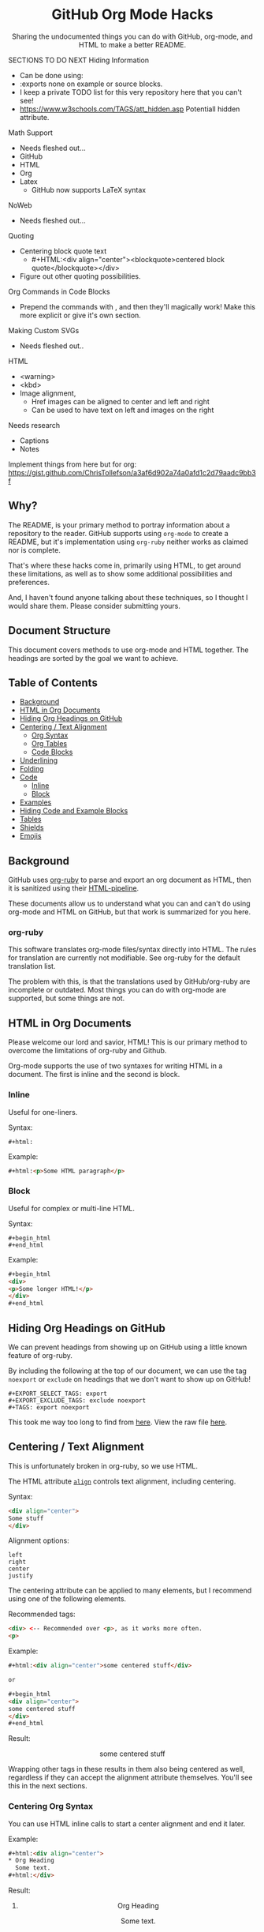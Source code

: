 #+html:<h1 align="center">GitHub Org Mode Hacks</h1>
#+html: <p align="center"><a href="https://orgmode.org"><img src="https://img.shields.io/badge/Org-Document-%2377aa99?style=flat-square&logo=org&logoColor=white"> </a><a href="https://www.gnu.org/software/emacs/"><img src="https://img.shields.io/badge/Made_with-Emacs-blueviolet.svg?style=flat-square&logo=GNU%20Emacs&logoColor=white"></a></p>

#+html:<div align="center">
Sharing the undocumented things you can do with GitHub, org-mode, and HTML to make a better README.
#+HTML:</div>

#+begin_example :exports none
SECTIONS TO DO NEXT
Hiding Information
- Can be done using:
- :exports none on example or source blocks.
- I keep a private TODO list for this very repository here that you can't see!
- https://www.w3schools.com/TAGS/att_hidden.asp Potentiall hidden attribute.

Math Support
- Needs fleshed out...
- GitHub
- HTML
- Org
- Latex
  - GitHub now supports LaTeX syntax

NoWeb
- Needs fleshed out...

Quoting
- Centering block quote text
  - #+HTML:<div align="center"><blockquote>centered block quote</blockquote></div>
- Figure out other quoting possibilities.

Org Commands in Code Blocks
- Prepend the commands with , and then they'll magically work! Make this more explicit or give it's own section.

Making Custom SVGs
- Needs fleshed out..

HTML
- <warning>
- <kbd>
- Image alignment,
  - Href images can be aligned to center and left and right
  - Can be used to have text on left and images on the right

Needs research
- Captions
- Notes

Implement things from here but for org:
https://gist.github.com/ChrisTollefson/a3af6d902a74a0afd1c2d79aadc9bb3f
#+end_example

** Why?
The README, is your primary method to portray information about a repository to the reader. GitHub supports using =org-mode= to create a README, but it's implementation using =org-ruby= neither works as claimed nor is complete.

That's where these hacks come in, primarily using HTML, to get around these limitations, as well as to show some additional possibilities and preferences.

And, I haven't found anyone talking about these techniques, so I thought I would share them. Please consider submitting yours.
** Document Structure
This document covers methods to use org-mode and HTML together. The headings are sorted by the goal we want to achieve.

** Table of Contents
- [[#background][Background]]
- [[#html-in-org-documents][HTML in Org Documents]]
- [[#hiding-org-headings-on-github][Hiding Org Headings on GitHub]]
- [[#centering--text-alignment][Centering / Text Alignment]]
  - [[#centering-org-syntax][Org Syntax]]
  - [[#centering-org-tables][Org Tables]]
  - [[#centering-code-blocks][Code Blocks]]
- [[#underlining-1][Underlining]]
- [[#folding-1][Folding]]
- [[#code][Code]]
  - [[#inline-1][Inline]]
  - [[#block-1][Block]]
- [[#examples][Examples]]
- [[#hiding-code-and-example-blocks][Hiding Code and Example Blocks]]
- [[#tables][Tables]]
- [[#shields][Shields]]
- [[#emojis][Emojis]]

** Background
GitHub uses [[https://github.com/wallyqs/org-ruby][org-ruby]] to parse and export an org document as HTML, then it is sanitized using their [[https://github.com/gjtorikian/html-pipeline/blob/main/lib/html/pipeline/sanitization_filter.rb][HTML-pipeline]].

These documents allow us to understand what you can and can't do using org-mode and HTML on GitHub, but that work is summarized for you here.
*** org-ruby
This software translates org-mode files/syntax directly into HTML. The rules for translation are currently not modifiable. See org-ruby for the default translation list.

The problem with this, is that the translations used by GitHub/org-ruby are incomplete or outdated. Most things you can do with org-mode are supported, but some things are not.

** HTML in Org Documents

Please welcome our lord and savior, HTML! This is our primary method to overcome the limitations of org-ruby and Github.

Org-mode supports the use of two syntaxes for writing HTML in a document. The first is inline and the second is block.

*** Inline
Useful for one-liners.

Syntax:
#+begin_src
#+html:
#+end_src

Example:
#+begin_src html
#+html:<p>Some HTML paragraph</p>
#+end_src

*** Block
Useful for complex or multi-line HTML.

Syntax:
#+begin_example
#+begin_html
#+end_html
#+end_example

Example:
#+begin_src html
#+begin_html
<div>
<p>Some longer HTML!</p>
</div>
#+end_html
#+end_src

** Hiding Org Headings on GitHub

We can prevent headings from showing up on GitHub using a little known feature of org-ruby.

By including the following at the top of our document, we can use the tag =noexport= or =exclude= on headings that we don't want to show up on GitHub!

#+begin_example
#+EXPORT_SELECT_TAGS: export
#+EXPORT_EXCLUDE_TAGS: exclude noexport
#+TAGS: export noexport
#+end_example

This took me way too long to find from [[https://github.com/wallyqs/org-ruby/blob/master/spec/html_examples/export-tags.org][here]]. View the raw file [[https://raw.githubusercontent.com/wallyqs/org-ruby/master/spec/html_examples/export-tags.org][here]].

** Centering / Text Alignment
This is unfortunately broken in org-ruby, so we use HTML.

#+html:<p>The HTML attribute <code><a href="https://www.geeksforgeeks.org/html-align-attribute/">align</a></code> controls text alignment, including centering.</p>

Syntax:
#+begin_src html
<div align="center">
Some stuff
</div>
#+end_src

Alignment options:
#+begin_example
left
right
center
justify
#+end_example

The centering attribute can be applied to many elements, but I recommend using one of the following elements.

Recommended tags:
#+begin_src html
<div> <-- Recommended over <p>, as it works more often.
<p>
#+end_src

Example:
#+begin_src html
#+html:<div align="center">some centered stuff</div>

or

#+begin_html
<div align="center">
some centered stuff
</div>
#+end_html
#+end_src

Result:
#+html:<div align="center"><p>some centered stuff</p></div>

Wrapping other tags in these results in them also being centered as well, regardless if they can accept the alignment attribute themselves. You'll see this in the next sections.

*** Centering Org Syntax
You can use HTML inline calls to start a center alignment and end it later.

Example:
#+begin_src html
#+html:<div align="center">
,* Org Heading
  Some text.
#+html:</div>
#+end_src

Result:
#+html:<div align="center">
**** Org Heading
Some text.
#+html:</div>
*** Centering Org Tables
Centering org syntax includes the centering of org-tables.

Example:
#+begin_src html
#+html:<div align="center">
| org | table |
| foo | bar   |
#+html:</div>
#+end_src

Result:
#+html:<div align="center">
| org | table |
| foo | bar   |
#+html:</div>

*** Centering Code Blocks
It's also possible to center the text inside of a code block, not the block itself.

This is useful for posting ASCII art to your README.

Just use the div centering syntax on a code block, like in the previous example.

Syntax:
#+begin_src html
,#+html:<div align="center">
,#+begin_src
ASCII Art
,#+end_src
,#+html:</div>
#+end_src

Example:
#+html:<div align="center">
#+begin_src
 /~~~\/~~\/~~~\/~~~\/~~\/~~~\                    /~~~\/~~\/~~~\/~~~\/~~\/~~~\
 | /\/ /\/ /\ || /\/ /\/ /\ |                    | /\ \/\ \/\ || /\ \/\ \/\ |
 \ \/ /\/ /\/ /\ \/ /\/ /\/ /                    \ \/\ \/\ \/ /\ \/\ \/\ \/ /
  \ \/\ \/\ \/  \ \/\ \/\ \/                      \/ /\/ /\/ /  \/ /\/ /\/ /
,_/\ \/\ \/\ \__/\ \/\ \/\ \______________________/ /\/ /\/ /\__/ /\/ /\/ /\_,
(__/\__/\__/\____/\__/\__/\________________________/\__/\__/\____/\__/\__/\__)
#+end_src
#+html:</div>

** Underlining
#+html:<p>Github honors the <code><a href="https://www.w3schools.com/TAGs/tag_ins.asp">insert</a></code> tag for underlining. Even though it's not specifically for underlining, it gets the job done.</p>

Syntax:
#+begin_src html
<ins>
</ins>
#+end_src

Example:
#+begin_src html
,#+html:<ins>some underlined text</ins>

or

,#+begin_html
<ins>
some underlined text
</ins>
,#+end_html
#+end_src

#+html:<caption>Result:</caption><br><ins>some underlined text</ins>
** Folding
This killer feature allows us to hide information in a folded or hidden section.

#+html:<p>GitHub honors the <code><a href="https://www.w3schools.com/tags/tag_summary.asp">summary / details</a></code> tags for folding sections.</p>

Syntax:
#+begin_src html
<details>
<summary>The title text or heading of our fold</summary>
<p>Some hidden text</p>
</details>
#+end_src

Example:

#+begin_src html
#+begin_html
<details>
<summary>Hidden Section - Click Me!<summary>
<p>Some hidden text</p>
</details>
#+end_html
#+end_src

*** Folding Org Syntax
You can also use HTML inline calls to start a fold and end it later. Including folding regular org syntax.
#+begin_src html
#+html:<details>
#+html:<summary><b>A Hidden Section - Click Me!</b></summary>
,* Org Heading
  Some text.
#+html:</details>
#+end_src

Result:
#+html:<details>
#+html:<summary><b>A Hidden Section - Click Me!</b></summary>
**** Org Heading
Some text.
#+html:</details>
** Code
You can use both HTML and org-mode to generate code blocks. Each have their appropriate use cases.
*** Inline
=Looks like this.=

I use these to highlight commands and software where appropriate.
**** Org-mode

Syntax:
#+begin_src
Verbatim:
=SOME INFO= <-- My first choice.

or

Code:
~SOME INFO~ <-- Useful if text inside has an equal sign.
#+end_src

Advantages:
- Useful for quick inline highlighting.
- Text in these strings is not processed for org specific syntax.

Disadvantages:
#+begin_html
<ul>
<li>Does not always work on Github.</li>
<li>Cannot use org-mode link syntax to put a <code><a href="#org-syntax">link</a></code> inside of a code block.</li>
</ul>
#+end_html

**** HTML
#+html:<p>GitHub honors the <code><a href="https://www.w3schools.com/tags/tag_code.asp">code</a></code> tag for inline code blocks.</p>

Syntax:
#+begin_src html
<code>some text</code>
#+end_src

Example:
#+begin_src html
#+html:<code>some text</code>

or

#+begin_html
<p>This is an inline code with a <code><a href="#html">link</a></code>!</p>
#+end_html
#+end_src

Result:
#+html:<p>This is an inline code block with a <code><a href="#html">link</a></code>!</p>

Advantages:
- More universal.
- Can include links and other formatting inside the code block.

Disadvantages:
- Not quick to use.

*** Block
#+html:<p>GitHub and org-ruby honor the <code><a href="https://www.w3schools.com/tags/tag_pre.asp">pre</a></code> tag for code blocks.</p>

Here, org and HTML are very equivalent, except for one disadvantage shown below.

**** Org-mode
Syntax:
#+begin_src
,#+begin_src
,#+end_src

or

,#+begin_example
,#+end_example

#+end_src

Example:
#+begin_src
,#+begin_src
Some code
More code
,#+end_src
#+end_src

Result:
#+begin_src
Some code
More code
#+end_src

Advantages:
- Quick to write.
- Can write any language, including org-mode syntax. Just prepend an org command with a comma.

Disadvantages:
- Cannot include org-mode links inside inside.

**** HTML
Syntax:
#+begin_src html
<pre>some HTML</pre>
#+end_src

Example:
#+begin_src html
#+html:<pre>Some code or org-syntax: #+begin_src</pre>

or

#+begin_html
<pre>
Some code
</pre>
#+end_html
#+end_src

Advantages:
- The inline HTML org syntax can use org syntax in the code block.

Disadvantages:
- Not easy to use.
- To Write HTML inside an HTML code block, you must replace the tag brackets (< >) with &lt; and &gt; (&lt;tag element&gt;).
** Examples
I use strictly use org-mode for examples. Here, org-ruby works flawlessly.

*** Inline
A little known feature is that org has an inline example block.

Any line that begins with a colon (:) followed by a space becomes an example.

Syntax:
#+begin_example
: some inline example
#+end_example

Result:
: some inline example

*** Block
This is just a regular org example block. No different from a code block except that it doesn't have syntax highlighting.

Syntax:
#+begin_example
,#+begin_example
,#+end_example
#+end_example
** Hiding Code and Example Blocks
To prevent these from showing up on GitHub simply add =:exports none= to the =#+begin= statement for the block.
** Tables
Org-ruby translates org tables to HTML just fine, but has some shortcomings.

For regular tables, this is the faster and simpler approach.

If your only table customization goal is to center it, refer to [[#centering-org-tables][centering org tables]] above!

For more advanced formatting you may want an HTML table, which allows you to take advantage of aligning and other formatting.

Unfortunately, GitHub does not honor Org's table alignment syntax when exporting it through org-ruby.
*** HTML Tables From Org Tables.
Generate your table using org-mode, since it's quick and easy compared to writing an HTML table, and then export the table using the following technique.

1. Create your org table.
2. Use the command: org-html-export-as-html to export the current org document buffer to an HTML buffer.
3. Copy the HTML table into an HTML block in your org document, replacing the org table.
4. Apply any additional HTML formatting to your table.

** Shields
Shields are the little badges found on repositories all over GitHub to quickly and visually share information about the repository.

The only way to put shields in an org document is through HTML.

Here is the most used website to generate shields: [[https://shields.io/][shields.io]]

Just use the URL generated as the source for an image tag.

Syntax:
#+begin_src html
Without link:
<img src="image_url">

With link:
<a href="hyperlink"><img src="image_url"></a>
#+end_src

Example:
#+begin_src html
#+html:<a href="https://orgmode.org"><img src="https://img.shields.io/badge/Org-Document-%2377aa99?style=flat-square&logo=org&logoColor=white"></a>
#+end_src

Result:
#+html:<a href="https://orgmode.org"><img src="https://img.shields.io/badge/org-document-%2377aa99?style=flat-square&logo=org&logocolor=white"></a>

Tip:
I like to center my shields by enclosing it in a paragraph tag with an alignment attribute.

** Emojis

1. Find the GitHub emoji you want to use.
2. Use the syntax :emoji_name: anywhere in a text field and the emoji will show up!

Example:
: :satisfied:

Result:
Here is an emoji: :satisfied:
